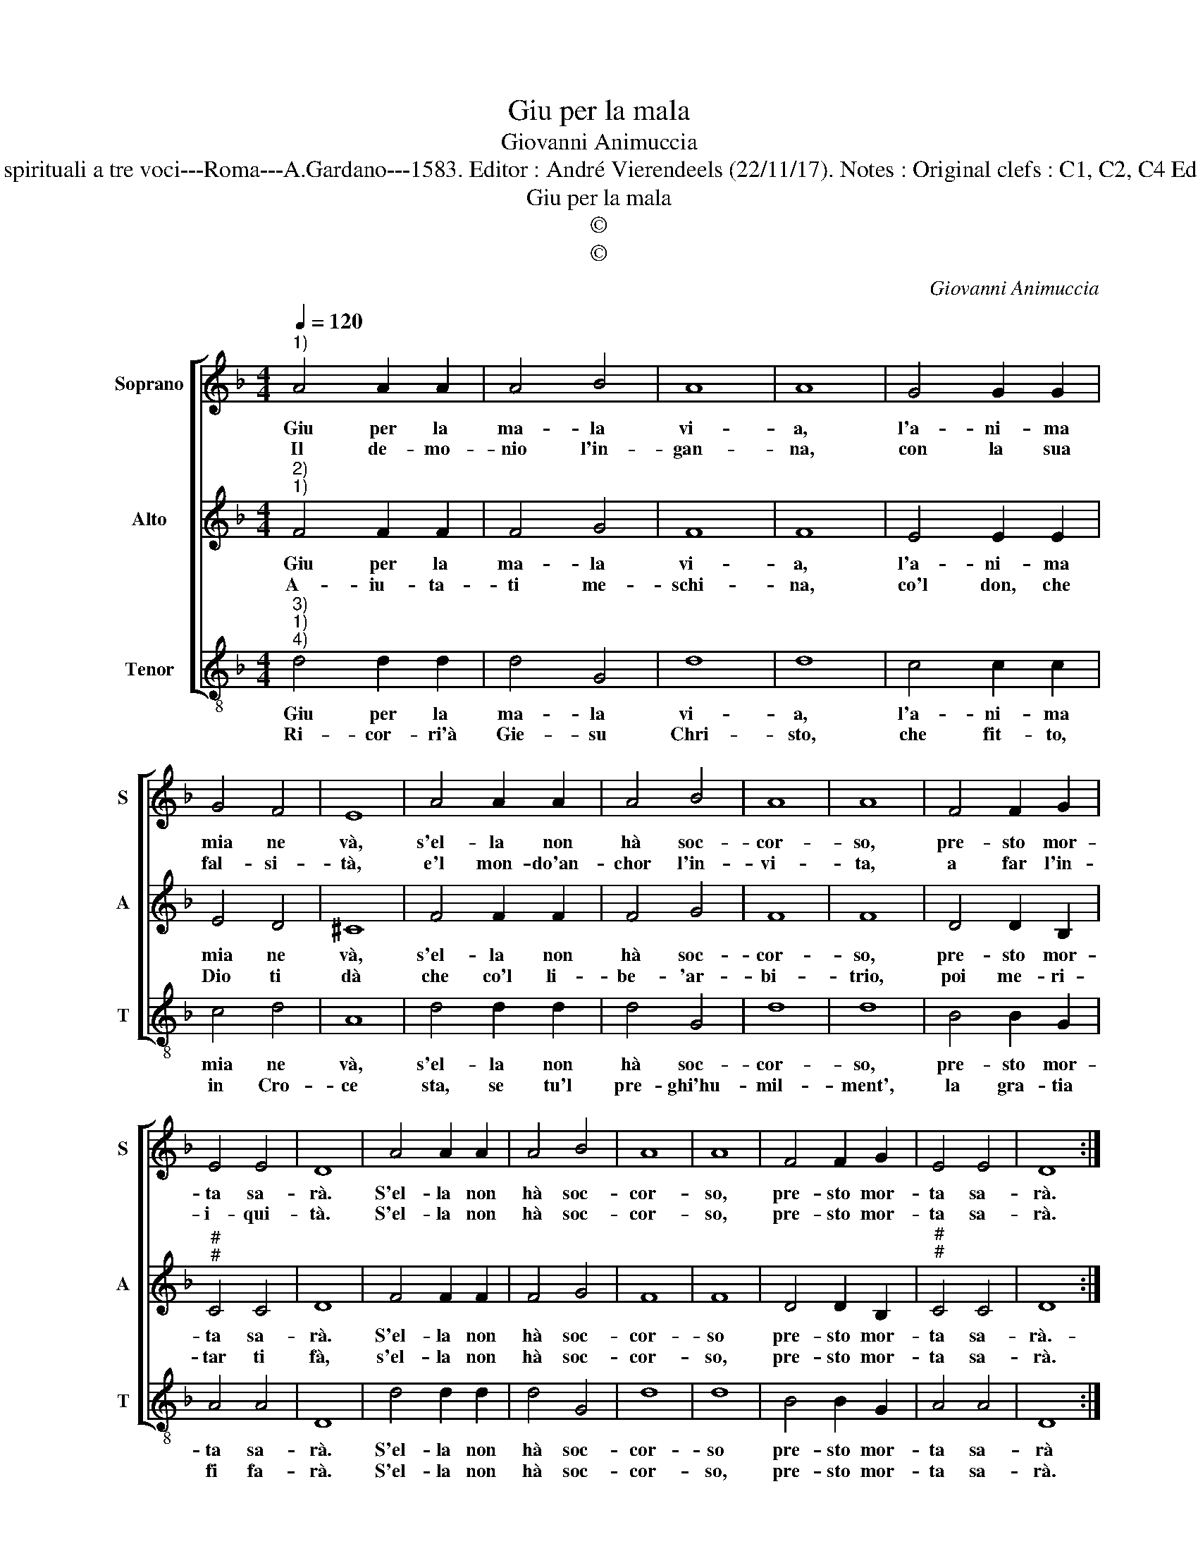 X:1
T:Giu per la mala
T:Giovanni Animuccia
T:Source : Primo libro delle Laude spirituali a tre voci---Roma---A.Gardano---1583. Editor : André Vierendeels (22/11/17). Notes : Original clefs : C1, C2, C4 Editorial accidentals above the staff
T:Giu per la mala
T:©
T:©
C:Giovanni Animuccia
Z:©
%%score [ 1 2 3 ]
L:1/8
Q:1/4=120
M:4/4
K:F
V:1 treble nm="Soprano" snm="S"
V:2 treble nm="Alto" snm="A"
V:3 treble-8 nm="Tenor" snm="T"
V:1
"^1)" A4 A2 A2 | A4 B4 | A8 | A8 | G4 G2 G2 | G4 F4 | E8 | A4 A2 A2 | A4 B4 | A8 | A8 | F4 F2 G2 | %12
w: Giu per la|ma- la|vi-|a,|l'a- ni- ma|mia ne|và,|s'el- la non|hà soc-|cor-|so,|pre- sto mor-|
w: Il de- mo-|nio l'in-|gan-|na,|con la sua|fal- si-|tà,|e'l mon- do'an-|chor l'in-|vi-|ta,|a far l'in-|
 E4 E4 | D8 | A4 A2 A2 | A4 B4 | A8 | A8 | F4 F2 G2 | E4 E4 | D8 :| %21
w: ta sa-|rà.|S'el- la non|hà soc-|cor-|so,|pre- sto mor-|ta sa-|rà.|
w: i- qui-|tà.|S'el- la non|hà soc-|cor-|so,|pre- sto mor-|ta sa-|rà.|
V:2
"^2)""^1)" F4 F2 F2 | F4 G4 | F8 | F8 | E4 E2 E2 | E4 D4 | ^C8 | F4 F2 F2 | F4 G4 | F8 | F8 | %11
w: Giu per la|ma- la|vi-|a,|l'a- ni- ma|mia ne|và,|s'el- la non|hà soc-|cor-|so,|
w: A- iu- ta-|ti me-|schi-|na,|co'l don, che|Dio ti|dà|che co'l li-|be- 'ar-|bi-|trio,|
 D4 D2 B,2 |"^#""^#" C4 C4 | D8 | F4 F2 F2 | F4 G4 | F8 | F8 | D4 D2 B,2 |"^#""^#" C4 C4 | D8 :| %21
w: pre- sto mor-|ta sa-|rà.|S'el- la non|hà soc-|cor-|so|pre- sto mor-|ta sa-|rà.-|
w: poi me- ri-|tar ti|fà,|s'el- la non|hà soc-|cor-|so,|pre- sto mor-|ta sa-|rà.|
V:3
"^3)""^1)""^4)" d4 d2 d2 | d4 G4 | d8 | d8 | c4 c2 c2 | c4 d4 | A8 | d4 d2 d2 | d4 G4 | d8 | d8 | %11
w: Giu per la|ma- la|vi-|a,|l'a- ni- ma|mia ne|và,|s'el- la non|hà soc-|cor-|so,|
w: Ri- cor- ri'à|Gie- su|Chri-|sto,|che fit- to,|in Cro-|ce|sta, se tu'l|pre- ghi'hu-|mil-|ment',|
 B4 B2 G2 | A4 A4 | D8 | d4 d2 d2 | d4 G4 | d8 | d8 | B4 B2 G2 | A4 A4 | D8 :| %21
w: pre- sto mor-|ta sa-|rà.|S'el- la non|hà soc-|cor-|so|pre- sto mor-|ta sa-|rà|
w: la gra- tia|fi fa-|rà.|S'el- la non|hà soc-|cor-|so,|pre- sto mor-|ta sa-|rà.|

